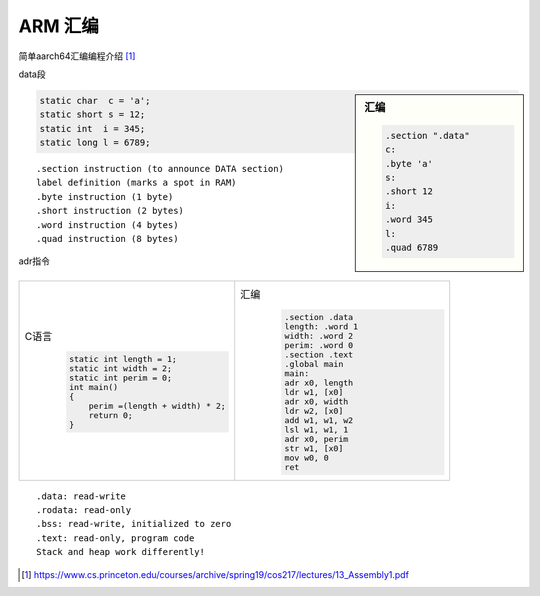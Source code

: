 *************************
ARM 汇编
*************************

简单aarch64汇编编程介绍 [#princeton]_

data段


.. sidebar:: 汇编

    .. code-block:: objdump

                    .section ".data"
                    c:
                    .byte 'a'
                    s:
                    .short 12
                    i:
                    .word 345
                    l:
                    .quad 6789

.. code-block:: c

        static char  c = 'a';
        static short s = 12;
        static int  i = 345;
        static long l = 6789;



::

    .section instruction (to announce DATA section)
    label definition (marks a spot in RAM)
    .byte instruction (1 byte)
    .short instruction (2 bytes)
    .word instruction (4 bytes)
    .quad instruction (8 bytes)


adr指令

.. list-table::
   :widths: 50,50

   *
        -  C语言
            .. code-block:: c

                static int length = 1;
                static int width = 2;
                static int perim = 0;
                int main()
                {
                    perim =(length + width) * 2;
                    return 0;
                }

        -  汇编
            .. code-block:: objdump

                .section .data
                length: .word 1
                width: .word 2
                perim: .word 0
                .section .text
                .global main
                main:
                adr x0, length
                ldr w1, [x0]
                adr x0, width
                ldr w2, [x0]
                add w1, w1, w2
                lsl w1, w1, 1
                adr x0, perim
                str w1, [x0]
                mov w0, 0
                ret

::

    .data: read-write
    .rodata: read-only
    .bss: read-write, initialized to zero
    .text: read-only, program code
    Stack and heap work differently!

.. [#princeton] https://www.cs.princeton.edu/courses/archive/spring19/cos217/lectures/13_Assembly1.pdf
